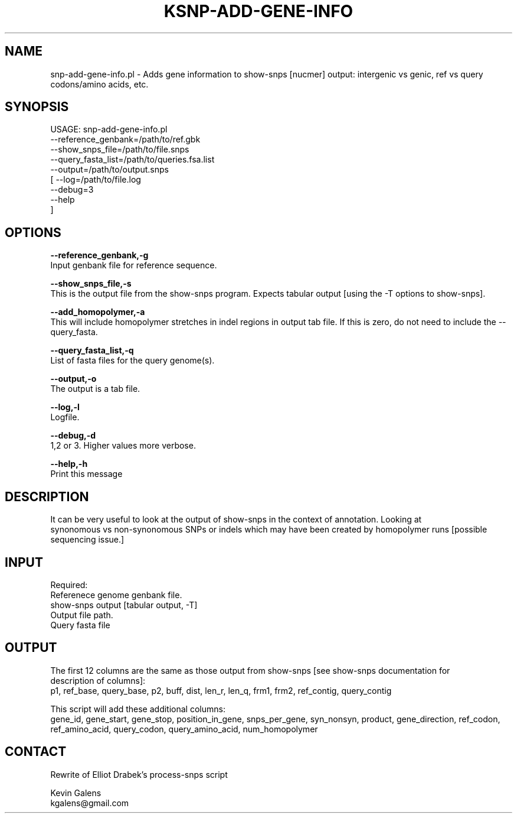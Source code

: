 .\" Automatically generated by Pod::Man v1.37, Pod::Parser v1.32
.\"
.\" Standard preamble:
.\" ========================================================================
.de Sh \" Subsection heading
.br
.if t .Sp
.ne 5
.PP
\fB\\$1\fR
.PP
..
.de Sp \" Vertical space (when we can't use .PP)
.if t .sp .5v
.if n .sp
..
.de Vb \" Begin verbatim text
.ft CW
.nf
.ne \\$1
..
.de Ve \" End verbatim text
.ft R
.fi
..
.\" Set up some character translations and predefined strings.  \*(-- will
.\" give an unbreakable dash, \*(PI will give pi, \*(L" will give a left
.\" double quote, and \*(R" will give a right double quote.  | will give a
.\" real vertical bar.  \*(C+ will give a nicer C++.  Capital omega is used to
.\" do unbreakable dashes and therefore won't be available.  \*(C` and \*(C'
.\" expand to `' in nroff, nothing in troff, for use with C<>.
.tr \(*W-|\(bv\*(Tr
.ds C+ C\v'-.1v'\h'-1p'\s-2+\h'-1p'+\s0\v'.1v'\h'-1p'
.ie n \{\
.    ds -- \(*W-
.    ds PI pi
.    if (\n(.H=4u)&(1m=24u) .ds -- \(*W\h'-12u'\(*W\h'-12u'-\" diablo 10 pitch
.    if (\n(.H=4u)&(1m=20u) .ds -- \(*W\h'-12u'\(*W\h'-8u'-\"  diablo 12 pitch
.    ds L" ""
.    ds R" ""
.    ds C` ""
.    ds C' ""
'br\}
.el\{\
.    ds -- \|\(em\|
.    ds PI \(*p
.    ds L" ``
.    ds R" ''
'br\}
.\"
.\" If the F register is turned on, we'll generate index entries on stderr for
.\" titles (.TH), headers (.SH), subsections (.Sh), items (.Ip), and index
.\" entries marked with X<> in POD.  Of course, you'll have to process the
.\" output yourself in some meaningful fashion.
.if \nF \{\
.    de IX
.    tm Index:\\$1\t\\n%\t"\\$2"
..
.    nr % 0
.    rr F
.\}
.\"
.\" For nroff, turn off justification.  Always turn off hyphenation; it makes
.\" way too many mistakes in technical documents.
.hy 0
.if n .na
.\"
.\" Accent mark definitions (@(#)ms.acc 1.5 88/02/08 SMI; from UCB 4.2).
.\" Fear.  Run.  Save yourself.  No user-serviceable parts.
.    \" fudge factors for nroff and troff
.if n \{\
.    ds #H 0
.    ds #V .8m
.    ds #F .3m
.    ds #[ \f1
.    ds #] \fP
.\}
.if t \{\
.    ds #H ((1u-(\\\\n(.fu%2u))*.13m)
.    ds #V .6m
.    ds #F 0
.    ds #[ \&
.    ds #] \&
.\}
.    \" simple accents for nroff and troff
.if n \{\
.    ds ' \&
.    ds ` \&
.    ds ^ \&
.    ds , \&
.    ds ~ ~
.    ds /
.\}
.if t \{\
.    ds ' \\k:\h'-(\\n(.wu*8/10-\*(#H)'\'\h"|\\n:u"
.    ds ` \\k:\h'-(\\n(.wu*8/10-\*(#H)'\`\h'|\\n:u'
.    ds ^ \\k:\h'-(\\n(.wu*10/11-\*(#H)'^\h'|\\n:u'
.    ds , \\k:\h'-(\\n(.wu*8/10)',\h'|\\n:u'
.    ds ~ \\k:\h'-(\\n(.wu-\*(#H-.1m)'~\h'|\\n:u'
.    ds / \\k:\h'-(\\n(.wu*8/10-\*(#H)'\z\(sl\h'|\\n:u'
.\}
.    \" troff and (daisy-wheel) nroff accents
.ds : \\k:\h'-(\\n(.wu*8/10-\*(#H+.1m+\*(#F)'\v'-\*(#V'\z.\h'.2m+\*(#F'.\h'|\\n:u'\v'\*(#V'
.ds 8 \h'\*(#H'\(*b\h'-\*(#H'
.ds o \\k:\h'-(\\n(.wu+\w'\(de'u-\*(#H)/2u'\v'-.3n'\*(#[\z\(de\v'.3n'\h'|\\n:u'\*(#]
.ds d- \h'\*(#H'\(pd\h'-\w'~'u'\v'-.25m'\f2\(hy\fP\v'.25m'\h'-\*(#H'
.ds D- D\\k:\h'-\w'D'u'\v'-.11m'\z\(hy\v'.11m'\h'|\\n:u'
.ds th \*(#[\v'.3m'\s+1I\s-1\v'-.3m'\h'-(\w'I'u*2/3)'\s-1o\s+1\*(#]
.ds Th \*(#[\s+2I\s-2\h'-\w'I'u*3/5'\v'-.3m'o\v'.3m'\*(#]
.ds ae a\h'-(\w'a'u*4/10)'e
.ds Ae A\h'-(\w'A'u*4/10)'E
.    \" corrections for vroff
.if v .ds ~ \\k:\h'-(\\n(.wu*9/10-\*(#H)'\s-2\u~\d\s+2\h'|\\n:u'
.if v .ds ^ \\k:\h'-(\\n(.wu*10/11-\*(#H)'\v'-.4m'^\v'.4m'\h'|\\n:u'
.    \" for low resolution devices (crt and lpr)
.if \n(.H>23 .if \n(.V>19 \
\{\
.    ds : e
.    ds 8 ss
.    ds o a
.    ds d- d\h'-1'\(ga
.    ds D- D\h'-1'\(hy
.    ds th \o'bp'
.    ds Th \o'LP'
.    ds ae ae
.    ds Ae AE
.\}
.rm #[ #] #H #V #F C
.\" ========================================================================
.\"
.IX Title "KSNP-ADD-GENE-INFO 1"
.TH KSNP-ADD-GENE-INFO 1 "2015-07-29" "perl v5.8.8" "User Contributed Perl Documentation"
.SH "NAME"
snp\-add\-gene\-info.pl \- Adds gene information to show\-snps [nucmer] output: intergenic vs genic, ref vs query codons/amino acids, etc.
.SH "SYNOPSIS"
.IX Header "SYNOPSIS"
.Vb 9
\& USAGE: snp-add-gene-info.pl
\&        --reference_genbank=/path/to/ref.gbk
\&        --show_snps_file=/path/to/file.snps
\&        --query_fasta_list=/path/to/queries.fsa.list
\&        --output=/path/to/output.snps
\&  [ --log=/path/to/file.log
\&    --debug=3
\&    --help
\&  ]
.Ve
.SH "OPTIONS"
.IX Header "OPTIONS"
\&\fB\-\-reference_genbank,\-g\fR
 Input genbank file for reference sequence.
.PP
\&\fB\-\-show_snps_file,\-s\fR
 This is the output file from the show-snps program. Expects tabular output [using the \-T options to show\-snps].
.PP
\&\fB\-\-add_homopolymer,\-a\fR
 This will include homopolymer stretches in indel regions in output tab file. If this is zero, do not need to include the \-\-query_fasta.
.PP
\&\fB\-\-query_fasta_list,\-q\fR
 List of fasta files for the query genome(s).
.PP
\&\fB\-\-output,\-o\fR
 The output is a tab file. 
.PP
\&\fB\-\-log,\-l\fR
 Logfile.
.PP
\&\fB\-\-debug,\-d\fR
 1,2 or 3. Higher values more verbose.
.PP
\&\fB\-\-help,\-h\fR
 Print this message
.SH "DESCRIPTION"
.IX Header "DESCRIPTION"
.Vb 3
\&        It can be very useful to look at the output of show-snps in the context of annotation. Looking at
\&        synonomous vs non-synonomous SNPs or indels which may have been created by homopolymer runs [possible
\&        sequencing issue.]
.Ve
.SH "INPUT"
.IX Header "INPUT"
.Vb 5
\&        Required: 
\&         Referenece genome genbank file.
\&         show-snps output [tabular output, -T]
\&         Output file path.
\&         Query fasta file
.Ve
.SH "OUTPUT"
.IX Header "OUTPUT"
.Vb 3
\&        The first 12 columns are the same as those output from show-snps [see show-snps documentation for 
\&        description of columns]:
\&        p1, ref_base, query_base, p2, buff, dist, len_r, len_q, frm1, frm2, ref_contig, query_contig
.Ve
.PP
.Vb 2
\&        This script will add these additional columns:
\&        gene_id, gene_start, gene_stop, position_in_gene, snps_per_gene, syn_nonsyn, product, gene_direction, ref_codon, ref_amino_acid, query_codon, query_amino_acid, num_homopolymer
.Ve
.SH "CONTACT"
.IX Header "CONTACT"
.Vb 1
\&        Rewrite of Elliot Drabek's process-snps script
.Ve
.PP
.Vb 2
\&    Kevin Galens
\&    kgalens@gmail.com
.Ve
